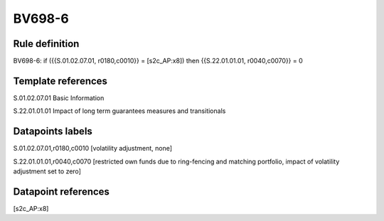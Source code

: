 =======
BV698-6
=======

Rule definition
---------------

BV698-6: if ({{S.01.02.07.01, r0180,c0010}} = [s2c_AP:x8]) then {{S.22.01.01.01, r0040,c0070}} = 0


Template references
-------------------

S.01.02.07.01 Basic Information

S.22.01.01.01 Impact of long term guarantees measures and transitionals


Datapoints labels
-----------------

S.01.02.07.01,r0180,c0010 [volatility adjustment, none]

S.22.01.01.01,r0040,c0070 [restricted own funds due to ring-fencing and matching portfolio, impact of volatility adjustment set to zero]



Datapoint references
--------------------

[s2c_AP:x8]